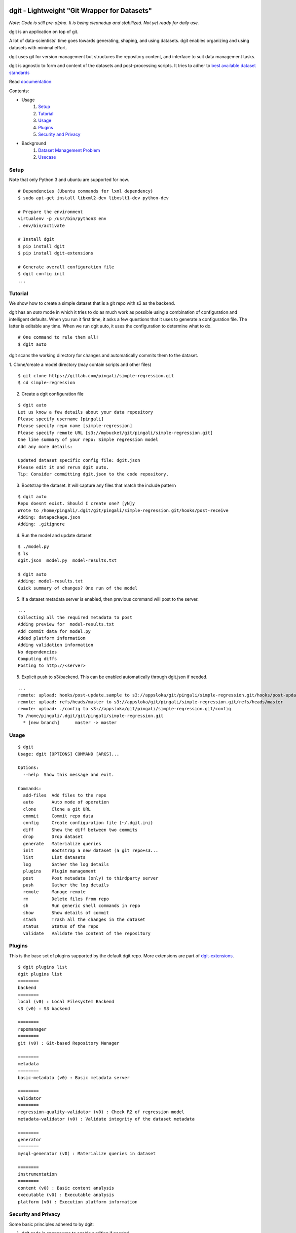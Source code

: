 dgit - Lightweight "Git Wrapper for Datasets"
=============================================

*Note: Code is still pre-alpha. It is being cleanedup and stabilized. Not yet ready for daily use.*

dgit is an application on top of git. 

A lot of data-scientists' time goes towards generating, shaping, and
using datasets. dgit enables organizing and using datasets with
minimal effort. 

dgit uses git for version management but structures the repository
content, and interface to suit data management tasks. 

dgit is agnostic to form and content of the datasets and
post-processing scripts. It tries to adher to `best available dataset
standards <http://dataprotocols.org>`_

Read `documentation <https://dgit.readthedocs.org>`_ 

Contents:

* Usage
    1. `Setup`_
    2. `Tutorial`_
    3. `Usage`_
    4. `Plugins`_
    5. `Security and Privacy`_
* Background
    1. `Dataset Management Problem`_ 
    2. `Usecase`_


Setup
--------

Note that only Python 3 and ubuntu are supported for now. 
::
   
    # Dependencies (Ubuntu commands for lxml dependency) 
    $ sudo apt-get install libxml2-dev libxslt1-dev python-dev

    # Prepare the environment
    virtualenv -p /usr/bin/python3 env
    . env/bin/activate
        
    # Install dgit 
    $ pip install dgit 
    $ pip install dgit-extensions 

    # Generate overall configuration file 
    $ dgit config init 
    ...

Tutorial
--------

We show how to create a simple dataset that is a git repo with s3 as
the backend. 

dgit has an *auto* mode in which it tries to do as much work as
possible using a combination of configuration and intelligent
defaults. When you run it first time, it asks a few questions that it
uses to generate a configuration file. The latter is editable any
time. When we run dgit auto, it uses the configuration to determine 
what to do. 

::

   # One command to rule them all!    
   $ dgit auto 

dgit scans the working directory for changes and automatically commits
them to the dataset.

1. Clone/create a model directory (may contain scripts and other files)    
::


   $ git clone https://gitlab.com/pingali/simple-regression.git
   $ cd simple-regression

2. Create a dgit configuration file 

::

   $ dgit auto 
   Let us know a few details about your data repository
   Please specify username [pingali]
   Please specify repo name [simple-regression]
   Please specify remote URL [s3://mybucket/git/pingali/simple-regression.git]
   One line summary of your repo: Simple regression model
   Add any more details:
   
   Updated dataset specific config file: dgit.json
   Please edit it and rerun dgit auto.
   Tip: Consider committing dgit.json to the code repository.

3. Bootstrap the dataset. It will capture any files that match the
   include pattern

::

   $ dgit auto 
   Repo doesnt exist. Should I create one? [yN]y
   Wrote to /home/pingali/.dgit/git/pingali/simple-regression.git/hooks/post-receive
   Adding: datapackage.json
   Adding: .gitignore

4. Run the model and update dataset

::

   $ ./model.py 
   $ ls
   dgit.json  model.py  model-results.txt

   $ dgit auto
   Adding: model-results.txt
   Quick summary of changes? One run of the model

5. If a dataset metadata server is enabled, then previous command will
   post to the server. 

::

   ...
   Collecting all the required metadata to post
   Adding preview for  model-results.txt
   Add commit data for model.py
   Added platform information
   Adding validation information
   No dependencies
   Computing diffs
   Posting to http://<server> 
    
5. Explicit push to s3/backend. This can be enabled automatically through dgit.json if needed. 

::

   ...
   remote: upload: hooks/post-update.sample to s3://appsloka/git/pingali/simple-regression.git/hooks/post-update.sample
   remote: upload: refs/heads/master to s3://appsloka/git/pingali/simple-regression.git/refs/heads/master
   remote: upload: ./config to s3://appsloka/git/pingali/simple-regression.git/config
   To /home/pingali/.dgit/git/pingali/simple-regression.git
     * [new branch]      master -> master


Usage
-----

::

    $ dgit 
    Usage: dgit [OPTIONS] COMMAND [ARGS]...
    
    Options:
      --help  Show this message and exit.
    
    Commands:
      add-files  Add files to the repo
      auto       Auto mode of operation
      clone      Clone a git URL
      commit     Commit repo data
      config     Create configuration file (~/.dgit.ini)
      diff       Show the diff between two commits
      drop       Drop dataset
      generate   Materialize queries
      init       Bootstrap a new dataset (a git repo+s3...
      list       List datasets
      log        Gather the log details
      plugins    Plugin management
      post       Post metadata (only) to thirdparty server
      push       Gather the log details
      remote     Manage remote
      rm         Delete files from repo
      sh         Run generic shell commands in repo
      show       Show details of commit
      stash      Trash all the changes in the dataset
      status     Status of the repo
      validate   Validate the content of the repository
    
Plugins
-------

This is the base set of plugins supported by the default dgit
repo. More extensions are part of `dgit-extensions
<https://github.com/pingali/dgit-extensions>`_.

::

   $ dgit plugins list 
   dgit plugins list
   ========
   backend
   ========
   local (v0) : Local Filesystem Backend
   s3 (v0) : S3 backend
   
   ========
   repomanager
   ========
   git (v0) : Git-based Repository Manager
   
   ========
   metadata
   ========
   basic-metadata (v0) : Basic metadata server
   
   ========
   validator
   ========
   regression-quality-validator (v0) : Check R2 of regression model
   metadata-validator (v0) : Validate integrity of the dataset metadata
   
   ========
   generator
   ========
   mysql-generator (v0) : Materialize queries in dataset
   
   ========
   instrumentation
   ========
   content (v0) : Basic content analysis
   executable (v0) : Executable analysis
   platform (v0) : Execution platform information
   

Security and Privacy
--------------------

Some basic principles adhered to by dgit: 

1. dgit code is opensource to enable auditing if needed. 

2. No data ever leaves organizational premises (or even local machine)
   without explicit actions.

3. When pushing data repo to a backend such as s3, it is done using
   credentials stored on the local machine. Nobody outside the
   organization can access the repo.

4. When metadata is posted to any server to enable search, lineage
   computation etc. the parameters are controlled - what is posted,
   when and where. 

5. When data leaves premises (e.g., dgit post), it is only metadata by
   default (filenames, timestamps etc). There is an ability to add
   previews/schemas etc but that information must be explicitly
   added. All metadata being posted is stored in a standard location
   (datapackage.json) within the data repo. Posting rawdata is not
   supported by design.


Background
==========

Dataset Management Problem
---------------------------

Some persistent problems of datascientists include: 

* Tracking which dataset was used to generate a result? 
* How did we get to the dataset to begin with? 
* Finding analysis that will be impacted by change in version of a dataset? 

Datascience domain needs a tool that is no more complex than git to
manage these problems that:

* Is simple to deploy and use, and does not impose a certain way of doing
  things.
* Does not require coordination with people if there is only one user,
  but does not prevent coordination and collaboration
* Addresses the needs of dataset versioning including metadata content
  and representation and use of third party versioning or storage
  services such as s3 and instabase.


Usecase
-------

* A single code repo may generate many datasets, each of which may have
  one or more files,  during many runs  
* There are usually large number of small files 
* Datasets are used by non-technical teams including business teams 
* Datasets may be generated outside git repos (e.g., acquisition from
  third party, software such as simulators)
* Datasets may be rawdata or data generator scripts 
* Files may be added to datasets over time
* Datasets may not be able to leave premises 
* Data analysis projects tend to have relatively short duration (1 day
  to few months) and executed by relatively isolated teams (one
  individual to a few). 
* Auditability and shareability is required but sharing is not as
  extensive as software development. People tend to work on different
  business problems.

We could force express these into a one or more git repos, run a git
server locally, and/or use github LFS/gitlab annex. We felt that the
usecase is slightly different from software repos


License 
-------

MIT license. 

Copyright (c) 2016, Venkata Pingali
All rights reserved.

Permission to use, copy, modify, and/or distribute this software for any
purpose with or without fee is hereby granted, provided that the above
copyright notice and this permission notice appear in all copies.

THE SOFTWARE IS PROVIDED "AS IS" AND THE AUTHOR DISCLAIMS ALL WARRANTIES
WITH REGARD TO THIS SOFTWARE INCLUDING ALL IMPLIED WARRANTIES OF
MERCHANTABILITY AND FITNESS. IN NO EVENT SHALL THE AUTHOR BE LIABLE FOR
ANY SPECIAL, DIRECT, INDIRECT, OR CONSEQUENTIAL DAMAGES OR ANY DAMAGES
WHATSOEVER RESULTING FROM LOSS OF USE, DATA OR PROFITS, WHETHER IN AN
ACTION OF CONTRACT, NEGLIGENCE OR OTHER TORTIOUS ACTION, ARISING OUT OF
OR IN CONNECTION WITH THE USE OR PERFORMANCE OF THIS SOFTWARE.

Contibutors
-----------

`Venkata Pingali <https://github.com/pingali/>`_ (pingali@gmail.com) 
